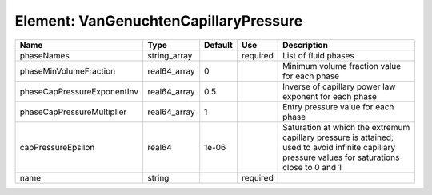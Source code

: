
Element: VanGenuchtenCapillaryPressure
======================================

=========================== ============ ======= ======== ================================================================================================================================================== 
Name                        Type         Default Use      Description                                                                                                                                        
=========================== ============ ======= ======== ================================================================================================================================================== 
phaseNames                  string_array         required List of fluid phases                                                                                                                               
phaseMinVolumeFraction      real64_array 0                Minimum volume fraction value for each phase                                                                                                       
phaseCapPressureExponentInv real64_array 0.5              Inverse of capillary power law exponent for each phase                                                                                             
phaseCapPressureMultiplier  real64_array 1                Entry pressure value for each phase                                                                                                                
capPressureEpsilon          real64       1e-06            Saturation at which the extremum capillary pressure is attained; used to avoid infinite capillary pressure values for saturations close to 0 and 1 
name                        string               required                                                                                                                                                    
=========================== ============ ======= ======== ================================================================================================================================================== 


